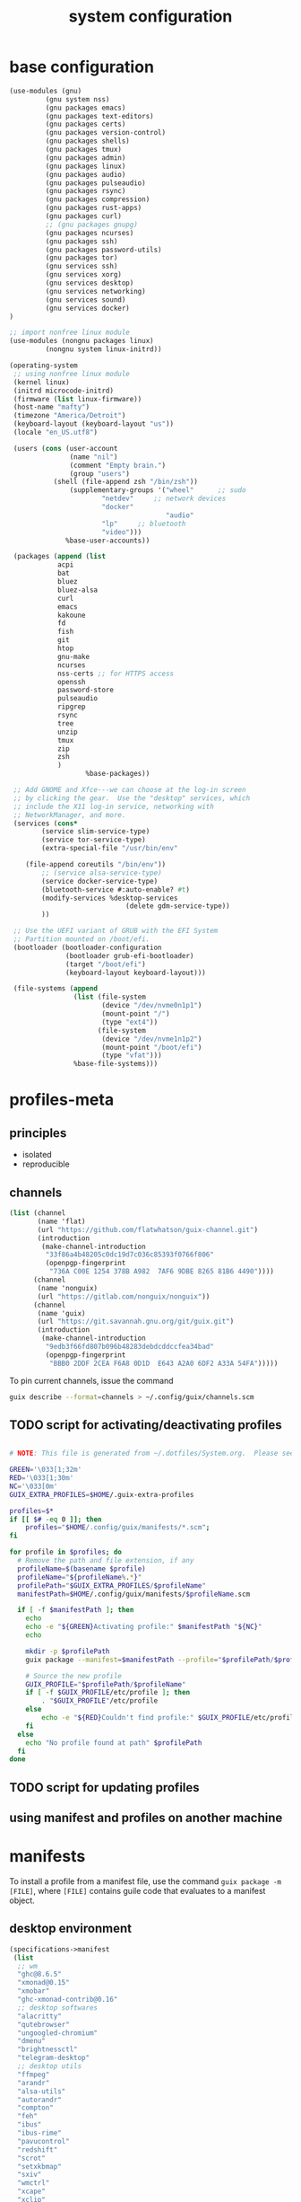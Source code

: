 #+title: system configuration
#+STARTUP: content

* base configuration

#+begin_src scheme :tangle config.scm
(use-modules (gnu) 
	     (gnu system nss) 
	     (gnu packages emacs)
	     (gnu packages text-editors)
	     (gnu packages certs) 
	     (gnu packages version-control)
	     (gnu packages shells)
	     (gnu packages tmux)
	     (gnu packages admin)
	     (gnu packages linux)
	     (gnu packages audio)
	     (gnu packages pulseaudio)
	     (gnu packages rsync)
	     (gnu packages compression)
	     (gnu packages rust-apps)
	     (gnu packages curl)
	     ;; (gnu packages gnupg)
	     (gnu packages ncurses)
	     (gnu packages ssh)
	     (gnu packages password-utils)
	     (gnu packages tor)
	     (gnu services ssh)
	     (gnu services xorg)
	     (gnu services desktop)
	     (gnu services networking)
	     (gnu services sound)
	     (gnu services docker)
)

;; import nonfree linux module
(use-modules (nongnu packages linux)
	     (nongnu system linux-initrd))

(operating-system
 ;; using nonfree linux module
 (kernel linux)
 (initrd microcode-initrd)
 (firmware (list linux-firmware))
 (host-name "mafty")
 (timezone "America/Detroit")
 (keyboard-layout (keyboard-layout "us"))
 (locale "en_US.utf8")

 (users (cons (user-account
               (name "nil")
               (comment "Empty brain.")
               (group "users")
	       (shell (file-append zsh "/bin/zsh"))
               (supplementary-groups '("wheel"  	;; sudo
				       "netdev" 	;; network devices
				       "docker"
                                       "audio"
				       "lp"		;; bluetooth
				       "video")))
              %base-user-accounts))

 (packages (append (list
		    acpi
		    bat
		    bluez
		    bluez-alsa
		    curl
		    emacs
		    kakoune
		    fd
		    fish
		    git
		    htop
		    gnu-make
		    ncurses
		    nss-certs ;; for HTTPS access
		    openssh
		    password-store
		    pulseaudio
		    ripgrep
		    rsync
		    tree
		    unzip
		    tmux
		    zip
		    zsh
		    )
                   %base-packages))

 ;; Add GNOME and Xfce---we can choose at the log-in screen
 ;; by clicking the gear.  Use the "desktop" services, which
 ;; include the X11 log-in service, networking with
 ;; NetworkManager, and more.
 (services (cons*
	    (service slim-service-type)
	    (service tor-service-type)
	    (extra-special-file "/usr/bin/env"
			
	(file-append coreutils "/bin/env"))
	    ;; (service alsa-service-type)
	    (service docker-service-type)
	    (bluetooth-service #:auto-enable? #t)
	    (modify-services %desktop-services
                             (delete gdm-service-type))
	    ))

 ;; Use the UEFI variant of GRUB with the EFI System
 ;; Partition mounted on /boot/efi.
 (bootloader (bootloader-configuration
              (bootloader grub-efi-bootloader)
              (target "/boot/efi")
              (keyboard-layout keyboard-layout)))

 (file-systems (append
                (list (file-system
                       (device "/dev/nvme0n1p1")
                       (mount-point "/")
                       (type "ext4"))
                      (file-system
                       (device "/dev/nvme1n1p2")
                       (mount-point "/boot/efi")
                       (type "vfat")))
                %base-file-systems)))
#+end_src

* profiles-meta

** principles

- isolated
- reproducible

** channels

#+begin_src scheme :tangle channel-specs.scm
(list (channel
       (name 'flat)
       (url "https://github.com/flatwhatson/guix-channel.git")
       (introduction
        (make-channel-introduction
         "33f86a4b48205c0dc19d7c036c85393f0766f806"
         (openpgp-fingerprint
          "736A C00E 1254 378B A982  7AF6 9DBE 8265 81B6 4490"))))
      (channel
       (name 'nonguix)
       (url "https://gitlab.com/nonguix/nonguix"))
      (channel
       (name 'guix)
       (url "https://git.savannah.gnu.org/git/guix.git")
       (introduction
        (make-channel-introduction
         "9edb3f66fd807b096b48283debdcddccfea34bad"
         (openpgp-fingerprint
          "BBB0 2DDF 2CEA F6A8 0D1D  E643 A2A0 6DF2 A33A 54FA")))))
#+end_src

To pin current channels, issue the command

#+begin_src sh :results silent :shebang #!/usr/bin/env zsh
guix describe --format=channels > ~/.config/guix/channels.scm
#+end_src

** TODO script for activating/deactivating profiles

#+begin_src sh

# NOTE: This file is generated from ~/.dotfiles/System.org.  Please see commentary there.

GREEN='\033[1;32m'
RED='\033[1;30m'
NC='\033[0m'
GUIX_EXTRA_PROFILES=$HOME/.guix-extra-profiles

profiles=$*
if [[ $# -eq 0 ]]; then
    profiles="$HOME/.config/guix/manifests/*.scm";
fi

for profile in $profiles; do
  # Remove the path and file extension, if any
  profileName=$(basename $profile)
  profileName="${profileName%.*}"
  profilePath="$GUIX_EXTRA_PROFILES/$profileName"
  manifestPath=$HOME/.config/guix/manifests/$profileName.scm

  if [ -f $manifestPath ]; then
    echo
    echo -e "${GREEN}Activating profile:" $manifestPath "${NC}"
    echo

    mkdir -p $profilePath
    guix package --manifest=$manifestPath --profile="$profilePath/$profileName"

    # Source the new profile
    GUIX_PROFILE="$profilePath/$profileName"
    if [ -f $GUIX_PROFILE/etc/profile ]; then
        . "$GUIX_PROFILE"/etc/profile
    else
        echo -e "${RED}Couldn't find profile:" $GUIX_PROFILE/etc/profile "${NC}"
    fi
  else
    echo "No profile found at path" $profilePath
  fi
done
#+end_src

** TODO script for updating profiles

** using manifest and profiles on another machine

* manifests
:PROPERTIES:
:header-args: :mkdirp yes
:END:

To install a profile from a manifest file, use the command =guix package -m [FILE]=, where =[FILE]= contains guile code that evaluates to a manifest object.

** desktop environment

#+begin_src scheme :tangle manifests/de.scm
(specifications->manifest
 (list
  ;; wm
  "ghc@8.6.5"
  "xmonad@0.15"
  "xmobar"
  "ghc-xmonad-contrib@0.16"
  ;; desktop softwares
  "alacritty"
  "qutebrowser"
  "ungoogled-chromium"
  "dmenu"
  "brightnessctl"
  "telegram-desktop"
  ;; desktop utils
  "ffmpeg"
  "arandr"
  "alsa-utils"
  "autorandr"
  "compton"
  "feh"
  "ibus"
  "ibus-rime"
  "pavucontrol"
  "redshift"
  "scrot"
  "setxkbmap"
  "sxiv"
  "wmctrl"
  "xcape"
  "xclip"
  "xinput"
  "xev"
  "xmodmap"
  "xprop"
  "xrandr"
  "xrdb"
  ;; gtk themes
  "nordic-theme"
  "arc-theme"
  "matcha-theme"
  "materia-theme"
  ))
#+end_src

#+RESULTS:
** wacom tablet

#+begin_src scheme :tangle manifests/wacom.scm
(specifications->manifest
 (list "xournalpp"
       "mypaint"
       "libwacom"
       "xf86-input-wacom"	 ;xsetwacom, thought not working at the moment
       ))
#+end_src

#+RESULTS:

** emacs

#+begin_src scheme :tangle manifests/emacs.scm
(specifications->manifest
 (list
  "emacs-native-comp"
  "emacs-vterm"
  "emacs-pdf-tools"
  "emacs-ledger-mode"
  "emacs-auctex"
  "emacs-cdlatex"
  "emacs-org-fragtog"
  "emacs-org-roam"
  "emacs-pyim"
  "emacs-plantuml-mode"
  "emacs-git-gutter"
  ))
#+end_src

** fonts

#+begin_src scheme :tangle manifests/fonts.scm
(specifications->manifest
 (list
  "font-iosevka"
  "font-victor-mono"
  "font-wqy-microhei"
  "font-wqy-zenhei"
))
#+end_src

** media

#+begin_src scheme :tangle manifests/media.scm
(specifications->manifest
 (list
  "mpv"
  "vlc"
  "blender"
  "gimp"
  "obs"
  "imagemagick"
  "inkscape"
  "kdenlive"
  "simplescreenrecorder"))
#+end_src

** office

#+begin_src scheme :tangle manifests/office.scm
(specifications->manifest
 (list
  "offlineimap"
  "mu@1.4.15"
  "evince"
  "texlive"
  "wordnet"
  "ispell"
  "pandoc"
  "font-microsoft-times-new-roman"
  "libreoffice"
  "ghostscript"
  ))
#+end_src

** utilities

#+begin_src scheme :tangle manifests/utils.scm
(specifications->manifest
 (list "ghostscript"
       "transmission"
       "transmission-remote-gtk"
       "youtube-dl"
       "openssl"
       "wireshark"
       "plantuml"
       "graphviz"))
#+end_src

** useless

#+begin_src scheme :tangle manifests/useless.scm
(specifications->manifest
 (list "neofetch"
       "cowsay"
       ))
#+end_src

** programming

#+begin_src scheme :tangle manifests/prog.scm
(specifications->manifest
 (list "clang:extra"
       "libcxx"
       "perl"
       "python"
       "python-ipython"
       "python-matplotlib"
       "python-numpy"
       "python-pip"
       "python-scipy"
       "python2"
       "racket"
       "valgrind"
       "sbcl"
       "clojure"
       "sqlite"
       "glibc"
       "pkg-config"
       "cmake"
       "racket"
       "maxima"
       ))
#+end_src

** android

#+begin_src scheme :tangle manifests/android.scm
(specifications->manifest
 (list "adb"
       "fastboot"
       "jmtpfs"
       ))
#+end_src
